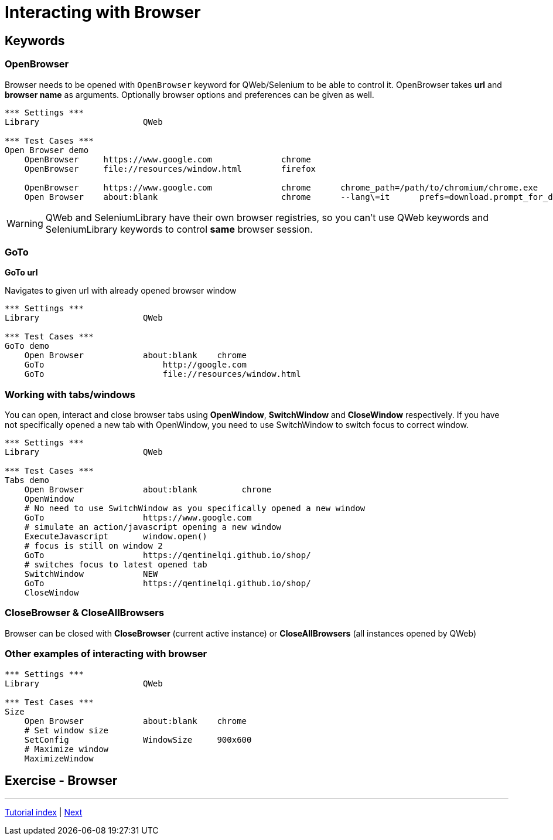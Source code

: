 // We must enable experimental attribute.
:experimental:
:icons: font

// GitHub doesn't render asciidoc exactly as intended, so we adjust settings and utilize some html

ifdef::env-github[]

:tip-caption: :bulb:
:note-caption: :information_source:
:important-caption: :heavy_exclamation_mark:
:caution-caption: :fire:
:warning-caption: :warning:
endif::[]

# Interacting with Browser

## Keywords
### OpenBrowser
Browser needs to be opened with ```OpenBrowser``` keyword for QWeb/Selenium to be able to control it. OpenBrowser takes *url* and *browser name* as arguments. Optionally browser options and preferences can be given as well.



[source, robotframework]
----
*** Settings ***
Library                     QWeb

*** Test Cases ***
Open Browser demo
    OpenBrowser     https://www.google.com              chrome 
    OpenBrowser     file://resources/window.html        firefox
    
    OpenBrowser     https://www.google.com              chrome      chrome_path=/path/to/chromium/chrome.exe
    Open Browser    about:blank                         chrome      --lang\=it      prefs=download.prompt_for_download: False, plugins.always_open_pdf_externally: True
----

WARNING: QWeb and SeleniumLibrary have their own browser registries, so you can't use QWeb keywords and SeleniumLibrary keywords to control *same* browser session.

### GoTo
*GoTo 	url*  

Navigates to given url with already opened browser window

[source, robotframework]
----
*** Settings ***
Library                     QWeb

*** Test Cases ***
GoTo demo
    Open Browser            about:blank    chrome
    GoTo 	                http://google.com 
    GoTo 	                file://resources/window.html
----

### Working with tabs/windows

You can open, interact and close browser tabs using *OpenWindow*, *SwitchWindow* and *CloseWindow* respectively. If you have not specifically opened a new tab with OpenWindow, you need to use SwitchWindow to switch focus to correct window.

[source, robotframework]
----
*** Settings ***
Library                     QWeb

*** Test Cases ***
Tabs demo
    Open Browser            about:blank         chrome
    OpenWindow
    # No need to use SwitchWindow as you specifically opened a new window
    GoTo                    https://www.google.com
    # simulate an action/javascript opening a new window
    ExecuteJavascript       window.open()
    # focus is still on window 2
    GoTo                    https://qentinelqi.github.io/shop/
    # switches focus to latest opened tab
    SwitchWindow            NEW
    GoTo                    https://qentinelqi.github.io/shop/ 
    CloseWindow
----

### CloseBrowser & CloseAllBrowsers

Browser can be closed with *CloseBrowser* (current active instance) or *CloseAllBrowsers* (all instances opened by QWeb)

### Other examples of interacting with browser

[source, robotframework]
----
*** Settings ***
Library                     QWeb

*** Test Cases ***
Size
    Open Browser            about:blank    chrome
    # Set window size
    SetConfig               WindowSize     900x600
    # Maximize window
    MaximizeWindow
----




## Exercise - Browser

'''
link:../README.md[Tutorial index]  |  link:../02/index.adoc[Next]


